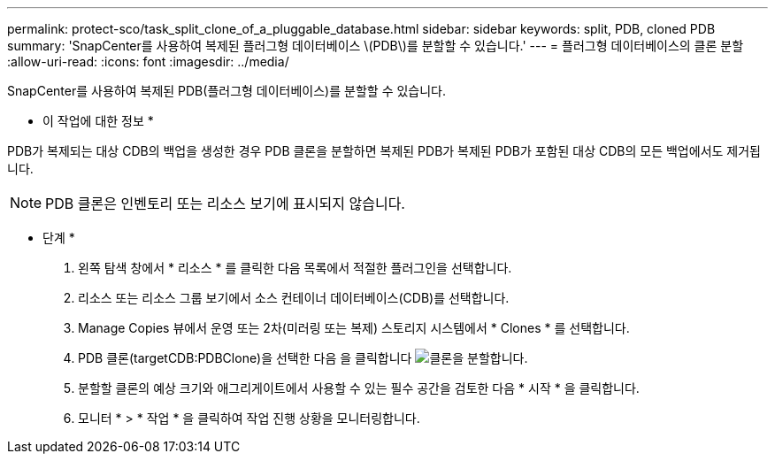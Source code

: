 ---
permalink: protect-sco/task_split_clone_of_a_pluggable_database.html 
sidebar: sidebar 
keywords: split, PDB, cloned PDB 
summary: 'SnapCenter를 사용하여 복제된 플러그형 데이터베이스 \(PDB\)를 분할할 수 있습니다.' 
---
= 플러그형 데이터베이스의 클론 분할
:allow-uri-read: 
:icons: font
:imagesdir: ../media/


[role="lead"]
SnapCenter를 사용하여 복제된 PDB(플러그형 데이터베이스)를 분할할 수 있습니다.

* 이 작업에 대한 정보 *

PDB가 복제되는 대상 CDB의 백업을 생성한 경우 PDB 클론을 분할하면 복제된 PDB가 복제된 PDB가 포함된 대상 CDB의 모든 백업에서도 제거됩니다.


NOTE: PDB 클론은 인벤토리 또는 리소스 보기에 표시되지 않습니다.

* 단계 *

. 왼쪽 탐색 창에서 * 리소스 * 를 클릭한 다음 목록에서 적절한 플러그인을 선택합니다.
. 리소스 또는 리소스 그룹 보기에서 소스 컨테이너 데이터베이스(CDB)를 선택합니다.
. Manage Copies 뷰에서 운영 또는 2차(미러링 또는 복제) 스토리지 시스템에서 * Clones * 를 선택합니다.
. PDB 클론(targetCDB:PDBClone)을 선택한 다음 을 클릭합니다 image:../media/split_clone.gif["클론을 분할합니다"].
. 분할할 클론의 예상 크기와 애그리게이트에서 사용할 수 있는 필수 공간을 검토한 다음 * 시작 * 을 클릭합니다.
. 모니터 * > * 작업 * 을 클릭하여 작업 진행 상황을 모니터링합니다.

